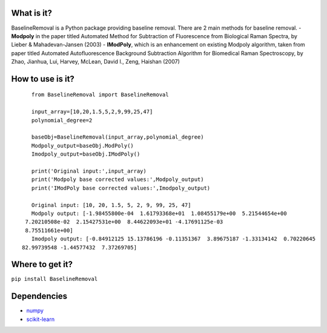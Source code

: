 What is it?
===========

BaselineRemoval is a Python package providing baseline removal.
There are 2 main methods for baseline removal. - **Modpoly** in the
paper titled Automated Method for Subtraction of Fluorescence from
Biological Raman Spectra, by Lieber & Mahadevan-Jansen (2003) -
**IModPoly**, which is an enhancement on existing Modpoly algorithm,
taken from paper titled Automated Autofluorescence Background
Subtraction Algorithm for Biomedical Raman Spectroscopy, by Zhao,
Jianhua, Lui, Harvey, McLean, David I., Zeng, Haishan (2007)

How to use is it?
=================

::

    from BaselineRemoval import BaselineRemoval

    input_array=[10,20,1.5,5,2,9,99,25,47]
    polynomial_degree=2

    baseObj=BaselineRemoval(input_array,polynomial_degree)
    Modpoly_output=baseObj.ModPoly()
    Imodpoly_output=baseObj.IModPoly()

    print('Original input:',input_array)
    print('Modpoly base corrected values:',Modpoly_output)
    print('IModPoly base corrected values:',Imodpoly_output)

    Original input: [10, 20, 1.5, 5, 2, 9, 99, 25, 47]
    Modpoly output: [-1.98455800e-04  1.61793368e+01  1.08455179e+00  5.21544654e+00
  7.20210508e-02  2.15427531e+00  8.44622093e+01 -4.17691125e-03
  8.75511661e+00]
    Imodpoly output: [-0.84912125 15.13786196 -0.11351367  3.89675187 -1.33134142  0.70220645
 82.99739548 -1.44577432  7.37269705]

Where to get it?
================

``pip install BaselineRemoval``

Dependencies
============

-  `numpy <https://www.numpy.org/]>`__
-  `scikit-learn <https://scikit-learn.org/>`__

